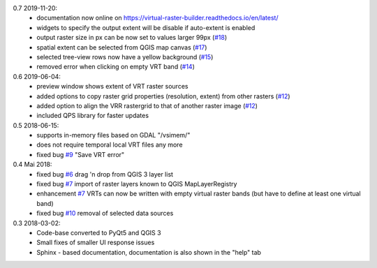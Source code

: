 0.7 2019-11-20:
   * documentation now online on https://virtual-raster-builder.readthedocs.io/en/latest/
   * widgets to specify the output extent will be disable if auto-extent is enabled
   * output raster size in px can be now set to values larger 99px (`#18 <https://bitbucket.org/jakimowb/eo-time-series-viewer/issues/18>`_)
   * spatial extent can be selected from QGIS map canvas (`#17 <https://bitbucket.org/jakimowb/eo-time-series-viewer/issues/17>`_)
   * selected tree-view rows now have a yellow background (`#15 <https://bitbucket.org/jakimowb/eo-time-series-viewer/issues/15>`_)
   * removed error when clicking on empty VRT band (`#14 <https://bitbucket.org/jakimowb/eo-time-series-viewer/issues/14>`_)

0.6 2019-06-04:
    * preview window shows extent of VRT raster sources
    * added options to copy raster grid properties (resolution, extent) from other rasters (`#12 <https://bitbucket.org/jakimowb/eo-time-series-viewer/issues/12>`_)
    * added option to align the VRR rastergrid to that of another raster image (`#12 <https://bitbucket.org/jakimowb/eo-time-series-viewer/issues/12>`_)
    * included QPS library for faster updates

0.5 2018-06-15:
    * supports in-memory files based on GDAL "/vsimem/"
    * does not require temporal local VRT files any more
    * fixed bug `#9 <https://bitbucket.org/jakimowb/eo-time-series-viewer/issues/9>`_ "Save VRT error"

0.4 Mai 2018:
    * fixed bug `#6 <https://bitbucket.org/jakimowb/eo-time-series-viewer/issues/6>`_ drag 'n drop from QGIS 3 layer list
    * fixed bug `#7 <https://bitbucket.org/jakimowb/eo-time-series-viewer/issues/7>`_ import of raster layers known to QGIS MapLayerRegistry
    * enhancement `#7 <https://bitbucket.org/jakimowb/eo-time-series-viewer/issues/7>`_ VRTs can now be written with empty virtual raster bands (but have to define at least one virtual band)
    * fixed bug `#10 <https://bitbucket.org/jakimowb/eo-time-series-viewer/issues/10>`_ removal of selected data sources

0.3 2018-03-02:
    * Code-base converted to PyQt5 and QGIS 3
    * Small fixes of smaller UI response issues
    * Sphinx - based documentation, documentation is also shown in the "help" tab